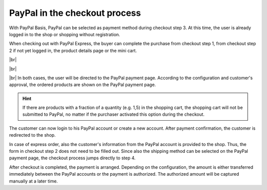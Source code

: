 PayPal in the checkout process
==============================

With PayPal Basis, PayPal can be selected as payment method during checkout step 3. At this time, the user is already logged in to the shop or shopping without registration.

.. image:: ../media/screenshots/oxdaae01.png
    :alt: Checkout, order step 3
    :class: with-shadow
    :height: 678
    :width: 650

When checking out with PayPal Express, the buyer can complete the purchase from checkout step 1, from checkout step 2 if not yet logged in, the product details page or the mini cart.

.. image:: ../media/screenshots/oxdaae02.png
    :alt: Checkout, order step 1
    :class: with-shadow
    :height: 479
    :width: 650

|br|

.. image:: ../media/screenshots/oxdaae03.png
    :alt: Checkout, order step 2
    :class: with-shadow
    :height: 305
    :width: 650

|br|

.. image:: ../media/screenshots/oxdaae04.png
    :alt: Product details page with mini cart
    :class: with-shadow
    :height: 397
    :width: 650

|br|
In both cases, the user will be directed to the PayPal payment page. According to the configuration and customer's approval, the ordered products are shown on the PayPal payment page.

.. hint:: If there are products with a fraction of a quantity (e.g. 1,5) in the shopping cart, the shopping cart will not be submitted to PayPal, no matter if the purchaser activated this option during the checkout.

.. image:: ../media/screenshots/oxdaae05.png
    :alt: PayPal payment page
    :class: with-shadow
    :height: 484
    :width: 650

The customer can now login to his PayPal account or create a new account. After payment confirmation, the customer is redirected to the shop.

In case of express order, also the customer's information from the PayPal account is provided to the shop. Thus, the form in checkout step 2 does not need to be filled out. Since also the shipping method can be selected on the PayPal payment page, the checkout process jumps directly to step 4.

After checkout is completed, the payment is arranged. Depending on the configuration, the amount is either transferred immediately between the PayPal accounts or the payment is authorized. The authorized amount will be captured manually at a later time.


.. Intern: oxdaae, Status: transL